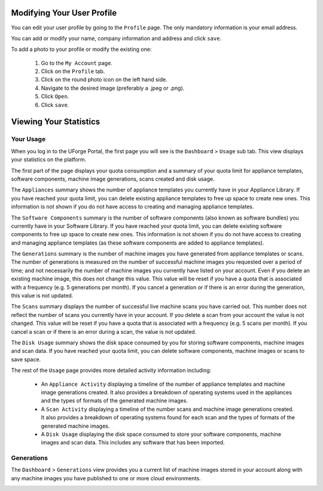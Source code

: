 .. Copyright 2017 FUJITSU LIMITED

.. _account-user-profile:

Modifying Your User Profile
---------------------------

You can edit your user profile by going to the ``Profile`` page. The only mandatory information is your email address.

.. image:: /images/my-account.png

You can add or modify your name, company information and address and click ``save``.

To add a photo to your profile or modify the existing one: 

	1. Go to the ``My Account`` page.
	2. Click on the ``Profile`` tab.
	3. Click on the round photo icon on the left hand side.
	4. Navigate to the desired image (preferably a .jpeg or .png). 
	5. Click ``Open``.
	6. Click ``save``.

.. _account-statistics:

Viewing Your Statistics
-----------------------

Your Usage
~~~~~~~~~~

When you log in to the UForge Portal, the first page you will see is the ``Dashboard`` > ``Usage`` sub tab. This view displays your statistics on the platform.

The first part of the page displays your quota consumption and a summary of your quota limit for appliance templates, software components, machine image generations, scans created and disk usage.

The ``Appliances`` summary shows the number of appliance templates you currently have in your Appliance Library.  If you have reached your quota limit, you can delete existing appliance templates to free up space to create new ones.  This information is not shown if you do not have access to creating and managing appliance templates.

The ``Software Components`` summary is the number of software components (also known as software bundles) you currently have in your Software Library.  If you have reached your quota limit, you can delete existing software components to free up space to create new ones.  This information is not shown if you do not have access to creating and managing appliance templates (as these software components are added to appliance templates).

The ``Generations`` summary is the number of machine images you have generated from appliance templates or scans.  The number of generations is measured on the number of successful machine images you requested over a period of time; and not necessarily the number of machine images you currently have listed on your account.  Even if you delete an existing machine image, this does not change this value.  This value will be reset if you have a quota that is associated with a frequency (e.g. 5 generations per month).  If you cancel a generation or if there is an error during the generation, this value is not updated. 

The ``Scans`` summary displays the number of successful live machine scans you have carried out.  This number does not reflect the number of scans you currently have in your account.  If you delete a scan from your account the value is not changed.  This value will be reset if you have a quota that is associated with a frequency (e.g. 5 scans per month).  If you cancel a scan or if there is an error during a scan, the value is not updated.

The ``Disk Usage`` summary shows the disk space consumed by you for storing software components, machine images and scan data.  If you have reached your quota limit, you can delete software components, machine images or scans to save space.

The rest of the ``Usage`` page provides more detailed activity information including:

	* An ``Appliance Activity`` displaying a timeline of the number of appliance templates and machine image generations created.  It also provides a breakdown of operating systems used in the appliances and the types of formats of the generated machine images.

	* A ``Scan Activity`` displaying a timeline of the number scans and machine image generations created.  It also provides a breakdown of operating systems found for each scan and the types of formats of the generated machine images.
	
	* A ``Disk Usage`` displaying the disk space consumed to store your software components, machine images and scan data.  This includes any software that has been imported.	

.. image:: /images/dashboard.png

Generations
~~~~~~~~~~~

The ``Dashboard`` > ``Generations`` view provides you a current list of machine images stored in your account along with any machine images you have published to one or more cloud environments.

.. image:: /images/my-account-generations.png

